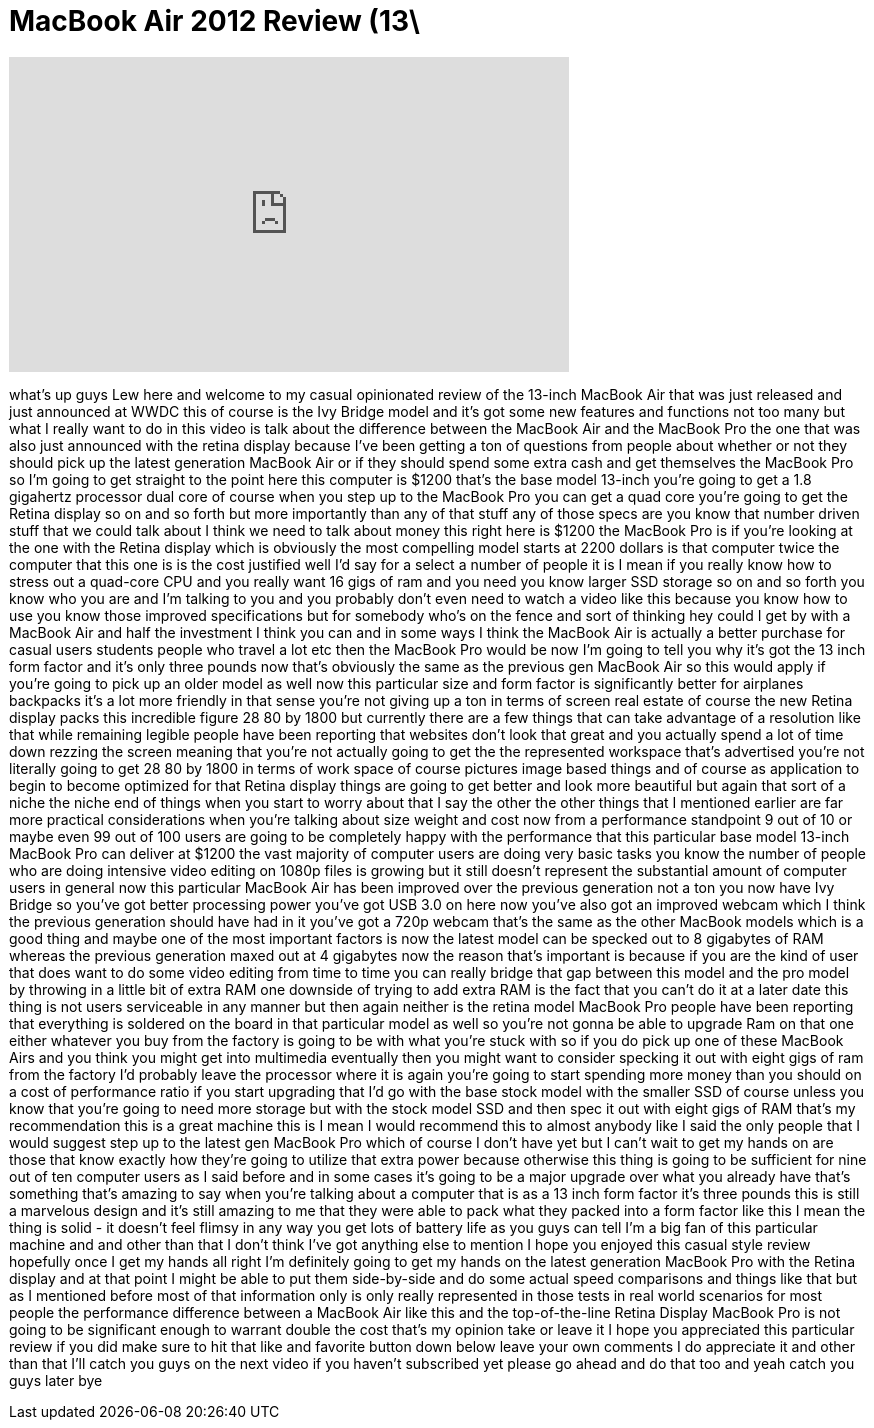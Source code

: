 = MacBook Air 2012 Review (13\
:published_at: 2012-06-15
:hp-alt-title: MacBook Air 2012 Review (13\
:hp-image: https://i.ytimg.com/vi/JeRZxP8deC4/maxresdefault.jpg


++++
<iframe width="560" height="315" src="https://www.youtube.com/embed/JeRZxP8deC4?rel=0" frameborder="0" allow="autoplay; encrypted-media" allowfullscreen></iframe>
++++

what's up guys Lew here and welcome to
my casual opinionated review of the
13-inch MacBook Air that was just
released and just announced at WWDC this
of course is the Ivy Bridge model and
it's got some new features and functions
not too many but what I really want to
do in this video is talk about the
difference between the MacBook Air and
the MacBook Pro the one that was also
just announced with the retina display
because I've been getting a ton of
questions from people about whether or
not they should pick up the latest
generation MacBook Air or if they should
spend some extra cash and get themselves
the MacBook Pro so I'm going to get
straight to the point here this computer
is $1200 that's the base model 13-inch
you're going to get a 1.8 gigahertz
processor dual core of course when you
step up to the MacBook Pro you can get a
quad core you're going to get the Retina
display so on and so forth but more
importantly than any of that stuff any
of those specs are you know that number
driven stuff that we could talk about I
think we need to talk about money this
right here is $1200
the MacBook Pro is if you're looking at
the one with the Retina display which is
obviously the most compelling model
starts at 2200 dollars is that computer
twice the computer that this one is is
the cost justified well I'd say for a
select a number of people it is I mean
if you really know how to stress out a
quad-core CPU and you really want 16
gigs of ram and you need you know larger
SSD storage so on and so forth you know
who you are and I'm talking to you and
you probably don't even need to watch a
video like this because you know how to
use you know those improved
specifications but for somebody who's on
the fence and sort of thinking hey could
I get by with a MacBook Air and half the
investment I think you can and in some
ways I think the MacBook Air is actually
a better purchase for casual users
students people who travel a lot etc
then the MacBook Pro would be now I'm
going to tell you why it's got the 13
inch form factor and it's only three
pounds now that's obviously the same as
the previous gen MacBook Air so this
would apply if you're going to pick up
an older model as well
now this particular size and form factor
is significantly better for airplanes
backpacks it's a lot more friendly in
that
sense you're not giving up a ton in
terms of screen real estate of course
the new Retina display packs this
incredible figure 28 80 by 1800 but
currently there are a few things that
can take advantage of a resolution like
that while remaining legible people have
been reporting that websites don't look
that great and you actually spend a lot
of time down rezzing the screen meaning
that you're not actually going to get
the the represented workspace that's
advertised you're not literally going to
get 28 80 by 1800 in terms of work space
of course pictures image based things
and of course as application to begin to
become optimized for that Retina display
things are going to get better and look
more beautiful but again that sort of a
niche the niche end of things when you
start to worry about that I say the
other the other things that I mentioned
earlier are far more practical
considerations when you're talking about
size weight and cost now from a
performance standpoint 9 out of 10 or
maybe even 99 out of 100 users are going
to be completely happy with the
performance that this particular base
model 13-inch MacBook Pro can deliver at
$1200 the vast majority of computer
users are doing very basic tasks you
know the number of people who are doing
intensive video editing on 1080p files
is growing but it still doesn't
represent the substantial amount of
computer users in general now this
particular MacBook Air has been improved
over the previous generation not a ton
you now have Ivy Bridge so you've got
better processing power you've got USB
3.0 on here now you've also got an
improved webcam which I think the
previous generation should have had in
it you've got a 720p webcam that's the
same as the other MacBook models which
is a good thing and maybe one of the
most important factors is now the latest
model can be specked out to 8 gigabytes
of RAM whereas the previous generation
maxed out at 4 gigabytes now the reason
that's important is because if you are
the kind of user that does want to do
some video editing from time to time you
can really bridge that gap between this
model and the pro model by throwing in a
little bit of extra RAM one downside of
trying to add extra RAM is the fact that
you can't do it at a later date this
thing is not users
serviceable in any manner but then again
neither is the retina model MacBook Pro
people have been reporting that
everything is soldered on the board in
that particular model as well so you're
not gonna be able to upgrade Ram on that
one either whatever you buy from the
factory is going to be with what you're
stuck with so if you do pick up one of
these MacBook Airs and you think you
might get into multimedia eventually
then you might want to consider specking
it out with eight gigs of ram from the
factory I'd probably leave the processor
where it is again you're going to start
spending more money than you should on a
cost of performance ratio if you start
upgrading that I'd go with the base
stock model with the smaller SSD of
course unless you know that you're going
to need more storage but with the stock
model SSD and then spec it out with
eight gigs of RAM that's my
recommendation this is a great machine
this is I mean I would recommend this to
almost anybody like I said the only
people that I would suggest step up to
the latest gen MacBook Pro which of
course I don't have yet but I can't wait
to get my hands on are those that know
exactly how they're going to utilize
that extra power because otherwise this
thing is going to be sufficient for nine
out of ten computer users as I said
before and in some cases it's going to
be a major upgrade over what you already
have that's something that's amazing to
say when you're talking about a computer
that is as a 13 inch form factor it's
three pounds this is still a marvelous
design and it's still amazing to me that
they were able to pack what they packed
into a form factor like this I mean the
thing is solid - it doesn't feel flimsy
in any way you get lots of battery life
as you guys can tell I'm a big fan of
this particular machine and and other
than that I don't think I've got
anything else to mention I hope you
enjoyed this casual style review
hopefully once I get my hands all right
I'm definitely going to get my hands on
the latest generation MacBook Pro with
the Retina display and at that point I
might be able to put them side-by-side
and do some actual speed comparisons and
things like that but as I mentioned
before most of that information only is
only really represented in those tests
in real world scenarios for most people
the performance difference between a
MacBook Air like this and the
top-of-the-line Retina Display MacBook
Pro is not going to be significant
enough to warrant double the cost that's
my opinion
take
or leave it I hope you appreciated this
particular review if you did make sure
to hit that like and favorite button
down below leave your own comments I do
appreciate it and other than that I'll
catch you guys on the next video if you
haven't subscribed yet please go ahead
and do that too and yeah catch you guys
later bye